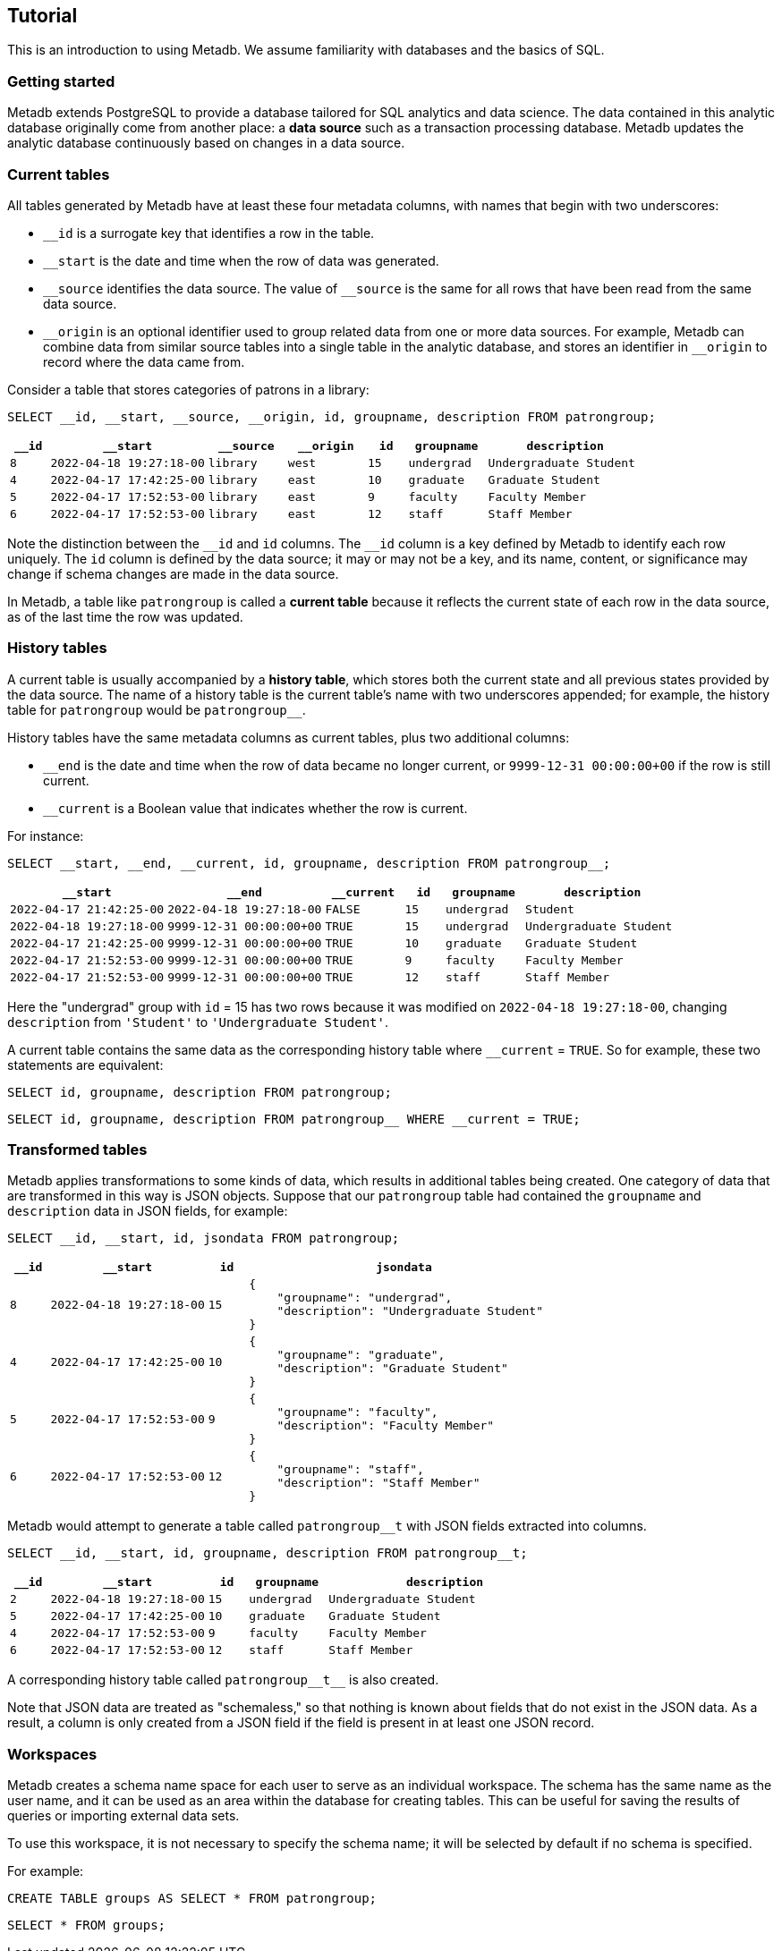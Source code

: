 == Tutorial

This is an introduction to using Metadb.  We assume familiarity with
databases and the basics of SQL.

=== Getting started

Metadb extends PostgreSQL to provide a database tailored for SQL
analytics and data science.  The data contained in this analytic
database originally come from another place: a *data source* such as a
transaction processing database.  Metadb updates the analytic database
continuously based on changes in a data source.

// Users connect to a Metadb server over the network using a database
// client such as https://dbeaver.io[DBeaver] or
// https://www.postgresql.org/docs/current/app-psql.html[psql].

=== Current tables

All tables generated by Metadb have at least these four metadata
columns, with names that begin with two underscores:

* `__id` is a surrogate key that identifies a row in the table.

* `__start` is the date and time when the row of data was generated.

* `\__source` identifies the data source.  The value of `__source` is
  the same for all rows that have been read from the same data source.

* `\__origin` is an optional identifier used to group related data
  from one or more data sources.  For example, Metadb can combine data
  from similar source tables into a single table in the analytic
  database, and stores an identifier in `__origin` to record where the
  data came from.

Consider a table that stores categories of patrons in a library:

[source]
----
SELECT __id, __start, __source, __origin, id, groupname, description FROM patrongroup;
----

[%header,cols=">1m,4m,2m,2m,>1m,2m,4m"]
|===
^|`*__id*`
^|`*__start*`
^|`*__source*`
^|`*__origin*`
^|`*id*`
^|`*groupname*`
^|`*description*`

|8
|2022-04-18 19:27:18-00
|library
|west
|15
|undergrad
|Undergraduate Student

|4
|2022-04-17 17:42:25-00
|library
|east
|10
|graduate
|Graduate Student

|5
|2022-04-17 17:52:53-00
|library
|east
|9
|faculty
|Faculty Member

|6
|2022-04-17 17:52:53-00
|library
|east
|12
|staff
|Staff Member
|===

Note the distinction between the `\__id` and `id` columns.  The `__id`
column is a key defined by Metadb to identify each row uniquely.  The
`id` column is defined by the data source; it may or may not be a key,
and its name, content, or significance may change if schema changes
are made in the data source.

In Metadb, a table like `patrongroup` is called a *current table*
because it reflects the current state of each row in the data source,
as of the last time the row was updated.

=== History tables

A current table is usually accompanied by a *history table*, which
stores both the current state and all previous states provided by the
data source.  The name of a history table is the current table's name
with two underscores appended; for example, the history table for
`patrongroup` would be `patrongroup__`.

History tables have the same metadata columns as current tables, plus
two additional columns:

* `__end` is the date and time when the row of data became no longer
  current, or `9999-12-31 00:00:00+00` if the row is still current.

* `__current` is a Boolean value that indicates whether the row
  is current.

For instance:

[source]
----
SELECT __start, __end, __current, id, groupname, description FROM patrongroup__;
----

[%header,cols="4m,4m,2m,>1m,2m,4m"]
|===
^|`*__start*`
^|`*__end*`
^|`*__current*`
^|`*id*`
^|`*groupname*`
^|`*description*`

|2022-04-17 21:42:25-00
|2022-04-18 19:27:18-00
|FALSE
|15
|undergrad
|Student

|2022-04-18 19:27:18-00
|9999-12-31 00:00:00+00
|TRUE
|15
|undergrad
|Undergraduate Student

|2022-04-17 21:42:25-00
|9999-12-31 00:00:00+00
|TRUE
|10
|graduate
|Graduate Student

|2022-04-17 21:52:53-00
|9999-12-31 00:00:00+00
|TRUE
|9
|faculty
|Faculty Member

|2022-04-17 21:52:53-00
|9999-12-31 00:00:00+00
|TRUE
|12
|staff
|Staff Member
|===

Here the "undergrad" group with `id` = 15 has two rows because it was
modified on `2022-04-18 19:27:18-00`, changing `description` from
`'Student'` to `'Undergraduate Student'`.

A current table contains the same data as the corresponding history
table where `__current` = `TRUE`.  So for example, these two
statements are equivalent:

[source]
----
SELECT id, groupname, description FROM patrongroup;
----
[source]
----
SELECT id, groupname, description FROM patrongroup__ WHERE __current = TRUE;
----

=== Transformed tables

Metadb applies transformations to some kinds of data, which results in
additional tables being created.  One category of data that are
transformed in this way is JSON objects.  Suppose that our
`patrongroup` table had contained the `groupname` and `description`
data in JSON fields, for example:

[source]
----
SELECT __id, __start, id, jsondata FROM patrongroup;
----

[%header,cols=">1m,4m,>1m,8m"]
|===
^|`*__id*`
^|`*__start*`
^|`*id*`
^|`*jsondata*`

|8
|2022-04-18 19:27:18-00
|15
a|
----
{
    "groupname": "undergrad",
    "description": "Undergraduate Student"
}
----

|4
|2022-04-17 17:42:25-00
|10
a|
----
{
    "groupname": "graduate",
    "description": "Graduate Student"
}
----

|5
|2022-04-17 17:52:53-00
|9
a|
----
{
    "groupname": "faculty",
    "description": "Faculty Member"
}
----

|6
|2022-04-17 17:52:53-00
|12
a|
----
{
    "groupname": "staff",
    "description": "Staff Member"
}
----
|===

Metadb would attempt to generate a table called `patrongroup__t` with
JSON fields extracted into columns.

[source]
----
SELECT __id, __start, id, groupname, description FROM patrongroup__t;
----

[%header,cols=">1m,4m,>1m,2m,6m"]
|===
^|`*__id*`
^|`*__start*`
^|`*id*`
^|`*groupname*`
^|`*description*`

|2
|2022-04-18 19:27:18-00
|15
|undergrad
|Undergraduate Student

|5
|2022-04-17 17:42:25-00
|10
|graduate
|Graduate Student

|4
|2022-04-17 17:52:53-00
|9
|faculty
|Faculty Member

|6
|2022-04-17 17:52:53-00
|12
|staff
|Staff Member
|===

A corresponding history table called `patrongroup\\__t__` is also
created.

Note that JSON data are treated as "schemaless," so that nothing is
known about fields that do not exist in the JSON data.  As a result, a
column is only created from a JSON field if the field is present in at
least one JSON record.

=== Workspaces

Metadb creates a schema name space for each user to serve as an
individual workspace.  The schema has the same name as the user name,
and it can be used as an area within the database for creating
tables.  This can be useful for saving the results of queries or
importing external data sets.

To use this workspace, it is not necessary to specify the schema name;
it will be selected by default if no schema is specified.

For example:

[source]
----
CREATE TABLE groups AS SELECT * FROM patrongroup;
----

[source]
----
SELECT * FROM groups;
----

